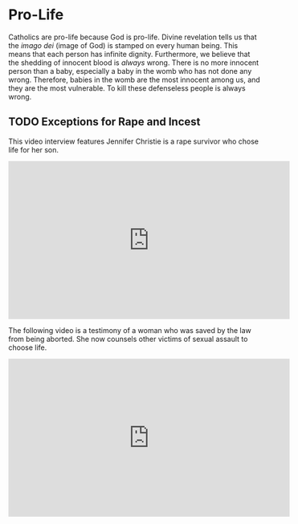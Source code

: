 # -*- coding: utf-8 -*-
# -*- mode: org -*-

#+startup: overview indent

* Pro-Life

Catholics are pro-life because God is pro-life. Divine revelation tells us that
the /imago dei/ (image of God) is stamped on every human being. This means that
each person has infinite dignity. Furthermore, we believe that the shedding of
innocent blood is /always/ wrong. There is no more innocent person than a baby,
especially a baby in the womb who has not done any wrong. Therefore, babies in
the womb are the most innocent among us, and they are the most vulnerable. To
kill these defenseless people is always wrong.

** TODO Exceptions for Rape and Incest

This video interview features Jennifer Christie is a rape survivor who chose
life for her son.

#+html: <iframe width="560" height="315" src="https://www.youtube.com/embed/5d6KCx2qSFw?si=MrMjN6uwD-rwf4g_" title="YouTube video player" frameborder="0" allow="accelerometer; autoplay; clipboard-write; encrypted-media; gyroscope; picture-in-picture; web-share" referrerpolicy="strict-origin-when-cross-origin" allowfullscreen></iframe>

The following video is a testimony of a woman who was saved by the law from
being aborted. She now counsels other victims of sexual assault to choose life.

#+html: <iframe width="560" height="315" src="https://www.youtube.com/embed/RMjJBrN1Rlw?si=sq5uzniIoBcgb-qN" title="YouTube video player" frameborder="0" allow="accelerometer; autoplay; clipboard-write; encrypted-media; gyroscope; picture-in-picture; web-share" referrerpolicy="strict-origin-when-cross-origin" allowfullscreen></iframe>



